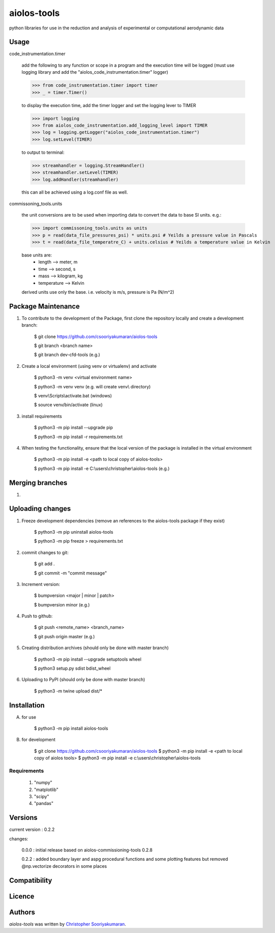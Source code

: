 aiolos-tools
============

.. image:: https://img.shields.io/pypi/v/aiolos-tools.svg
    :target: https://pypi.python.org/pypi/aiolos-tools
    :alt: Latest PyPI version

python libraries for use in the reduction and analysis of experimental or computational aerodynamic data

Usage
-----

code_instrumentation.timer

    add the following to any function or scope in a program and the execution time will be logged (must use logging library and add the "aiolos_code_instrumentation.timer" logger)

    >>> from code_instrumentation.timer import timer
    >>> _ = timer.Timer()

    to display the execution time, add the timer logger and set the logging lever to TIMER

    >>> import logging
    >>> from aiolos_code_instrumentation.add_logging_level import TIMER
    >>> log = logging.getLogger("aiolos_code_instrumentation.timer")
    >>> log.setLevel(TIMER)

    to output to terminal:

    >>> streamhandler = logging.StreamHandler()
    >>> streamhandler.setLevel(TIMER)
    >>> log.addHandler(streamhandler)

    this can all be achieved using a log.conf file as well.

commissoning_tools.units

    the unit conversions are to be used when importing data to convert the data to base SI units. e.g.:

    >>> import commissoning_tools.units as units
    >>> p = read(data_file_pressures_psi) * units.psi # Yeilds a pressure value in Pascals
    >>> t = read(data_file_temperatre_C) + units.celsius # Yeilds a temperature value in Kelvin

    base units are:
        - length      --> meter, m
        - time        --> second, s
        - mass        --> kilogram, kg
        - temperature --> Kelvin

    derived units use only the base. i.e. velocity is m/s, pressure is Pa (N/m^2)


Package Maintenance
-------------------
1. To contribute to the development of the Package, first clone the repository locally and create a development branch:

    $ git clone https://github.com/csooriyakumaran/aiolos-tools

    $ git branch <branch name>

    $ git branch dev-cfd-tools (e.g.)

2. Create a local environment (using venv or virtualenv) and activate

    $ python3 -m venv <virtual environment name>

    $ python3 -m venv venv (e.g. will create venv\\ directory)

    $ venv\\Scripts\\activate.bat (windows)

    $ source venv/bin/activate (linux)

3. install requirements

    $ python3 -m pip install --upgrade pip

    $ python3 -m pip install -r requirements.txt

4. When testing the functionality, ensure that the local version of the package is installed in the virtual environment

    $ python3 -m pip install -e <path to local copy of aiolos-tools>

    $ python3 -m pip install -e C:\\users\\christopher\\aiolos-tools (e.g.)

Merging branches
----------------

1.

Uploading changes
-----------------
1. Freeze development dependencies (remove an references to the aiolos-tools package if they exist)

    $ python3 -m pip uninstall aiolos-tools

    $ python3 -m pip freeze > requirements.txt

2. commit changes to git:

    $ git add .

    $ git commit -m "commit message"

3. Increment version:

    $ bumpversion <major | minor | patch>

    $ bumpversion minor (e.g.)

4. Push to github:

    $ git push <remote_name> <branch_name>

    $ git push origin master (e.g.)

5. Creating distribution archives (should only be done with master branch)

    $ python3 -m pip install --upgrade setuptools wheel

    $ python3 setup.py sdist bdist_wheel

6. Uploading to PyPI (should only be done with master branch)

    $ python3 -m twine upload dist/*

Installation
------------
A. for use

    $ python3 -m pip install aiolos-tools

B. for development

    $ git clone https://github.com/csooriyakumaran/aiolos-tools
    $ python3 -m pip install -e <path to local copy of aiolos tools>
    $ python3 -m pip install -e c:\\users\\christopher\\aiolos-tools

Requirements
^^^^^^^^^^^^

    1. "numpy"
    2. "matplotlib"
    3. "scipy"
    4. "pandas"

Versions
--------

current version : 0.2.2

changes:

    0.0.0 : initial release based on aiolos-commissioning-tools 0.2.8

    0.2.2 : added boundary layer and aspg procedural functions and some plotting features but removed @np.vectorize decorators in some places


Compatibility
-------------

Licence
-------

Authors
-------

`aiolos-tools` was written by `Christopher Sooriyakumaran <c.sooriyakumaran@gmail.com>`_.
